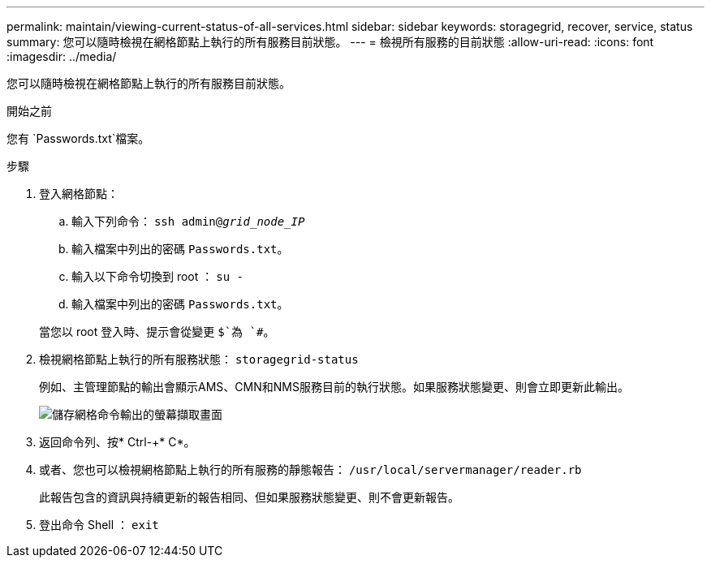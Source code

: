 ---
permalink: maintain/viewing-current-status-of-all-services.html 
sidebar: sidebar 
keywords: storagegrid, recover, service, status 
summary: 您可以隨時檢視在網格節點上執行的所有服務目前狀態。 
---
= 檢視所有服務的目前狀態
:allow-uri-read: 
:icons: font
:imagesdir: ../media/


[role="lead"]
您可以隨時檢視在網格節點上執行的所有服務目前狀態。

.開始之前
您有 `Passwords.txt`檔案。

.步驟
. 登入網格節點：
+
.. 輸入下列命令： `ssh admin@_grid_node_IP_`
.. 輸入檔案中列出的密碼 `Passwords.txt`。
.. 輸入以下命令切換到 root ： `su -`
.. 輸入檔案中列出的密碼 `Passwords.txt`。


+
當您以 root 登入時、提示會從變更 `$`為 `#`。

. 檢視網格節點上執行的所有服務狀態： `storagegrid-status`
+
例如、主管理節點的輸出會顯示AMS、CMN和NMS服務目前的執行狀態。如果服務狀態變更、則會立即更新此輸出。

+
image::../media/storagegrid_status_output.gif[儲存網格命令輸出的螢幕擷取畫面]

. 返回命令列、按* Ctrl-+* C*。
. 或者、您也可以檢視網格節點上執行的所有服務的靜態報告： `/usr/local/servermanager/reader.rb`
+
此報告包含的資訊與持續更新的報告相同、但如果服務狀態變更、則不會更新報告。

. 登出命令 Shell ： `exit`

